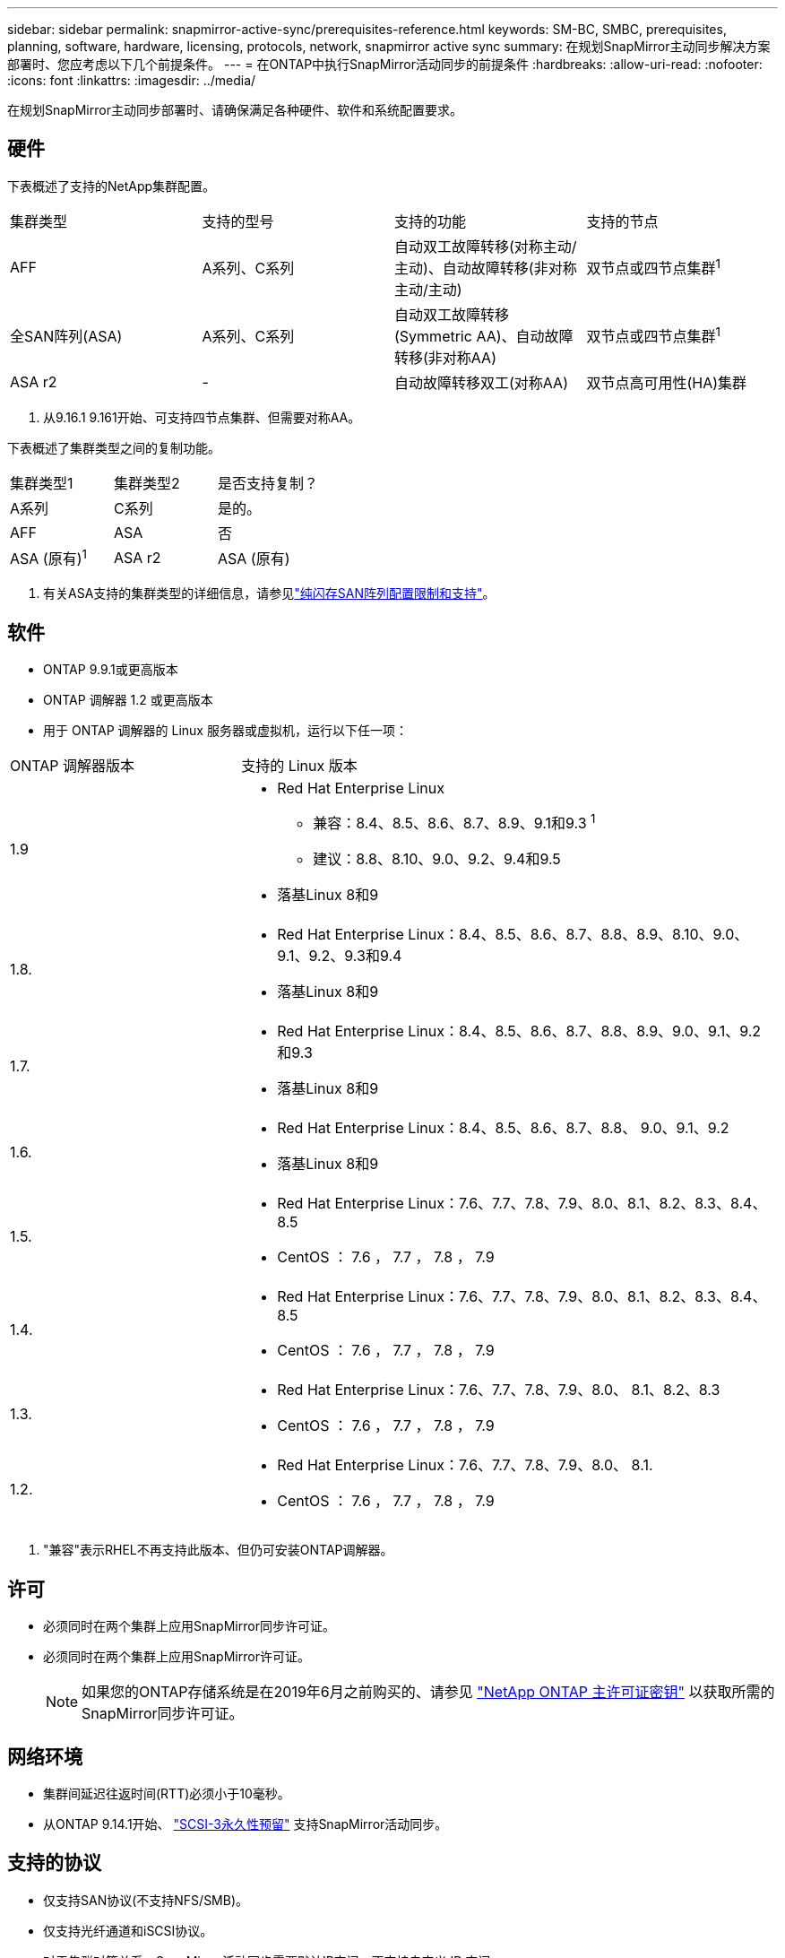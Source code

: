 ---
sidebar: sidebar 
permalink: snapmirror-active-sync/prerequisites-reference.html 
keywords: SM-BC, SMBC, prerequisites, planning, software, hardware, licensing, protocols, network, snapmirror active sync 
summary: 在规划SnapMirror主动同步解决方案部署时、您应考虑以下几个前提条件。 
---
= 在ONTAP中执行SnapMirror活动同步的前提条件
:hardbreaks:
:allow-uri-read: 
:nofooter: 
:icons: font
:linkattrs: 
:imagesdir: ../media/


[role="lead"]
在规划SnapMirror主动同步部署时、请确保满足各种硬件、软件和系统配置要求。



== 硬件

下表概述了支持的NetApp集群配置。

[cols="25,25,25,25"]
|===


| 集群类型 | 支持的型号 | 支持的功能 | 支持的节点 


 a| 
AFF
 a| 
A系列、C系列
 a| 
自动双工故障转移(对称主动/主动)、自动故障转移(非对称主动/主动)
 a| 
双节点或四节点集群^1^



 a| 
全SAN阵列(ASA)
 a| 
A系列、C系列
 a| 
自动双工故障转移(Symmetric AA)、自动故障转移(非对称AA)
 a| 
双节点或四节点集群^1^



 a| 
ASA r2
 a| 
-
 a| 
自动故障转移双工(对称AA)
 a| 
双节点高可用性(HA)集群

|===
. 从9.16.1 9.161开始、可支持四节点集群、但需要对称AA。


下表概述了集群类型之间的复制功能。

[cols="33,33,33"]
|===


| 集群类型1 | 集群类型2 | 是否支持复制？ 


 a| 
A系列
 a| 
C系列
 a| 
是的。



 a| 
AFF
 a| 
ASA
 a| 
否



 a| 
ASA (原有)^1^
 a| 
ASA r2
 a| 
ASA (原有)

|===
. 有关ASA支持的集群类型的详细信息，请参见link:../asa/support-limitations.html["纯闪存SAN阵列配置限制和支持"]。




== 软件

* ONTAP 9.9.1或更高版本
* ONTAP 调解器 1.2 或更高版本
* 用于 ONTAP 调解器的 Linux 服务器或虚拟机，运行以下任一项：


[cols="30,70"]
|===


| ONTAP 调解器版本 | 支持的 Linux 版本 


 a| 
1.9
 a| 
* Red Hat Enterprise Linux
+
** 兼容：8.4、8.5、8.6、8.7、8.9、9.1和9.3 ^1^
** 建议：8.8、8.10、9.0、9.2、9.4和9.5


* 落基Linux 8和9




 a| 
1.8.
 a| 
* Red Hat Enterprise Linux：8.4、8.5、8.6、8.7、8.8、8.9、8.10、9.0、9.1、9.2、9.3和9.4
* 落基Linux 8和9




 a| 
1.7.
 a| 
* Red Hat Enterprise Linux：8.4、8.5、8.6、8.7、8.8、8.9、9.0、9.1、9.2和9.3
* 落基Linux 8和9




 a| 
1.6.
 a| 
* Red Hat Enterprise Linux：8.4、8.5、8.6、8.7、8.8、 9.0、9.1、9.2
* 落基Linux 8和9




 a| 
1.5.
 a| 
* Red Hat Enterprise Linux：7.6、7.7、7.8、7.9、8.0、8.1、8.2、8.3、8.4、8.5
* CentOS ： 7.6 ， 7.7 ， 7.8 ， 7.9




 a| 
1.4.
 a| 
* Red Hat Enterprise Linux：7.6、7.7、7.8、7.9、8.0、8.1、8.2、8.3、8.4、8.5
* CentOS ： 7.6 ， 7.7 ， 7.8 ， 7.9




 a| 
1.3.
 a| 
* Red Hat Enterprise Linux：7.6、7.7、7.8、7.9、8.0、 8.1、8.2、8.3
* CentOS ： 7.6 ， 7.7 ， 7.8 ， 7.9




 a| 
1.2.
 a| 
* Red Hat Enterprise Linux：7.6、7.7、7.8、7.9、8.0、 8.1.
* CentOS ： 7.6 ， 7.7 ， 7.8 ， 7.9


|===
. "兼容"表示RHEL不再支持此版本、但仍可安装ONTAP调解器。




== 许可

* 必须同时在两个集群上应用SnapMirror同步许可证。
* 必须同时在两个集群上应用SnapMirror许可证。
+

NOTE: 如果您的ONTAP存储系统是在2019年6月之前购买的、请参见 link:https://mysupport.netapp.com/site/systems/master-license-keys["NetApp ONTAP 主许可证密钥"^] 以获取所需的SnapMirror同步许可证。





== 网络环境

* 集群间延迟往返时间(RTT)必须小于10毫秒。
* 从ONTAP 9.14.1开始、 link:https://kb.netapp.com/onprem/ontap/da/SAN/What_are_SCSI_Reservations_and_SCSI_Persistent_Reservations["SCSI-3永久性预留"] 支持SnapMirror活动同步。




== 支持的协议

* 仅支持SAN协议(不支持NFS/SMB)。
* 仅支持光纤通道和iSCSI协议。
* 对于集群对等关系、SnapMirror活动同步需要默认IP空间。不支持自定义 IP 空间。




== NTFS 安全模式

SnapMirror活动同步卷*不支持NTFS安全模式。



== ONTAP 调解器

* ONTAP调解器必须在外部配置并连接到ONTAP、以实现透明的应用程序故障转移。
* 要全面发挥功能并启用自动计划外故障转移，应配置外部 ONTAP 调解器并为其配置 ONTAP 集群。
* ONTAP调解器必须安装在与两个ONTAP集群不同的第三个故障域中。
* 安装ONTAP调解器时、您应将自签名证书替换为由主流可靠CA签名的有效证书。
* 有关 ONTAP 调解器的详细信息，请参见 link:../mediator/index.html["准备安装 ONTAP 调解器服务"]。




== 其他前提条件

* 读写目标卷不支持SnapMirror活动同步关系。在使用读写卷之前，必须先创建卷级 SnapMirror 关系，然后删除此关系，将其转换为 DP 卷。有关详细信息，请参见 link:convert-active-sync-task.html["将现有SnapMirror关系转换为SnapMirror活动同步"]。
* 使用SnapMirror主动同步的Storage VM无法作为客户端计算加入Active Directory。




== 更多信息

* link:https://hwu.netapp.com/["Hardware Universe"^]
* link:../mediator/mediator-overview-concept.html["ONTAP 调解器概述"^]

